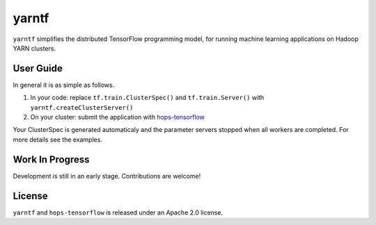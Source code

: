 yarntf
======

``yarntf`` simplifies the distributed TensorFlow programming model, for running
machine learning applications on Hadoop YARN clusters.

User Guide
----------

In general it is as simple as follows.

1. In your code: replace ``tf.train.ClusterSpec()`` and ``tf.train.Server()`` with ``yarntf.createClusterServer()``
2. On your cluster: submit the application with `hops-tensorflow <https://github.com/tobiajo/hops-tensorflow/tree/develop>`_

Your ClusterSpec is generated automaticaly and the parameter servers stopped when all workers are completed. For more details see the examples.

Work In Progress
----------------

Development is still in an early stage. Contributions are welcome!

License
-------

``yarntf`` and ``hops-tensorflow`` is released under an Apache 2.0 license.
